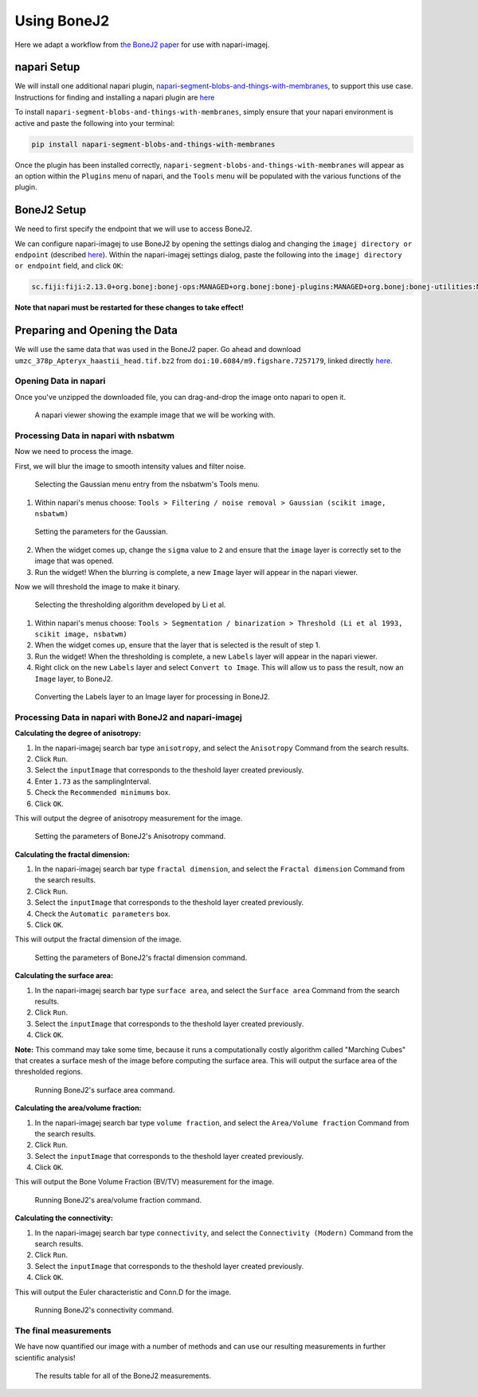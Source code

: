 Using BoneJ2
========================================

Here we adapt a workflow from `the BoneJ2 paper <https://wellcomeopenresearch.org/articles/6-37>`_ for use with napari-imagej.

napari Setup
------------

We will install one additional napari plugin, `napari-segment-blobs-and-things-with-membranes <https://github.com/haesleinhuepf/napari-segment-blobs-and-things-with-membranes>`_, to support this use case. Instructions for finding and installing a napari plugin are `here <https://napari.org/stable/plugins/find_and_install_plugin.html>`__

To install ``napari-segment-blobs-and-things-with-membranes``, simply ensure that your napari environment is active and paste the following into your terminal:

.. code-block:: bash

    pip install napari-segment-blobs-and-things-with-membranes

Once the plugin has been installed correctly, ``napari-segment-blobs-and-things-with-membranes`` will appear as an option within the ``Plugins`` menu of napari, and the ``Tools`` menu will be populated with the various functions of the plugin.

BoneJ2 Setup
------------

We need to first specify the endpoint that we will use to access BoneJ2.

We can configure napari-imagej to use BoneJ2 by opening the settings dialog and changing the ``imagej directory or endpoint`` (described `here <../Configuration.html#imagej-directory-or-endpoint>`__). Within the napari-imagej settings dialog, paste the following into the ``imagej directory or endpoint`` field, and click ``OK``:

.. code-block::

    sc.fiji:fiji:2.13.0+org.bonej:bonej-ops:MANAGED+org.bonej:bonej-plugins:MANAGED+org.bonej:bonej-utilities:MANAGED


**Note that napari must be restarted for these changes to take effect!**

Preparing and Opening the Data
------------------------------

We will use the same data that was used in the BoneJ2 paper. Go ahead and download ``umzc_378p_Apteryx_haastii_head.tif.bz2`` from ``doi:10.6084/m9.figshare.7257179``, linked directly `here <https://figshare.com/ndownloader/files/13369043>`__.

Opening Data in napari
^^^^^^^^^^^^^^^^^^^^^^

Once you've unzipped the downloaded file, you can drag-and-drop the image onto napari to open it.

.. figure:: https://media.imagej.net/napari-imagej/bonej2_open_data.png

            A napari viewer showing the example image that we will be working with.

Processing Data in napari with nsbatwm
^^^^^^^^^^^^^^^^^^^^^^^^^^^^^^^^^^^^^^

Now we need to process the image.

First, we will blur the image to smooth intensity values and filter noise.

.. figure:: https://media.imagej.net/napari-imagej/bonej2_select_gaussian.png

            Selecting the Gaussian menu entry from the nsbatwm's Tools menu.

1. Within napari's menus choose: ``Tools > Filtering / noise removal > Gaussian (scikit image, nsbatwm)``

.. figure:: https://media.imagej.net/napari-imagej/bonej2_gaussian_parameter.png

            Setting the parameters for the Gaussian.

2. When the widget comes up, change the ``sigma`` value to ``2`` and ensure that the ``image`` layer is correctly set to the image that was opened.

3. Run the widget! When the blurring is complete, a new ``Image`` layer will appear in the napari viewer.

Now we will threshold the image to make it binary.

.. figure:: https://media.imagej.net/napari-imagej/bonej2_select_threshold.png

            Selecting the thresholding algorithm developed by Li et al.
   
1. Within napari's menus choose: ``Tools > Segmentation / binarization > Threshold (Li et al 1993, scikit image, nsbatwm)``

2. When the widget comes up, ensure that the layer that is selected is the result of step 1.

3. Run the widget! When the thresholding is complete, a new ``Labels`` layer will appear in the napari viewer.

4. Right click on the new ``Labels`` layer and select ``Convert to Image``. This will allow us to pass the result, now an ``Image`` layer, to BoneJ2.

.. figure:: https://media.imagej.net/napari-imagej/bonej2_convert_to_image.png

            Converting the Labels layer to an Image layer for processing in BoneJ2.
   

Processing Data in napari with BoneJ2 and napari-imagej
^^^^^^^^^^^^^^^^^^^^^^^^^^^^^^^^^^^^^^^^^^^^^^^^^^^^^^^

**Calculating the degree of anisotropy:**

1. In the napari-imagej search bar type ``anisotropy``, and select the ``Anisotropy`` Command from the search results.

2. Click ``Run``.

3. Select the ``inputImage`` that corresponds to the theshold layer created previously.

4. Enter ``1.73`` as the samplingInterval.
   
5. Check the ``Recommended minimums`` box.

6. Click ``OK``.

This will output the degree of anisotropy measurement for the image.

.. figure:: https://media.imagej.net/napari-imagej/bonej2_anisotropy_parameters.png

            Setting the parameters of BoneJ2's Anisotropy command.


**Calculating the fractal dimension:**

1. In the napari-imagej search bar type ``fractal dimension``, and select the ``Fractal dimension`` Command from the search results.

2. Click ``Run``.

3. Select the ``inputImage`` that corresponds to the theshold layer created previously.

4. Check the ``Automatic parameters`` box.

5. Click ``OK``.

This will output the fractal dimension of the image.

.. figure:: https://media.imagej.net/napari-imagej/bonej2_fractal_dimension.png

            Setting the parameters of BoneJ2's fractal dimension command.


**Calculating the surface area:**

1. In the napari-imagej search bar type ``surface area``, and select the ``Surface area`` Command from the search results.

2. Click ``Run``.

3. Select the ``inputImage`` that corresponds to the theshold layer created previously.

4. Click ``OK``.

**Note:** This command may take some time, because it runs a computationally costly algorithm called
"Marching Cubes" that creates a surface mesh of the image before computing the surface area.
This will output the surface area of the thresholded regions.

.. figure:: https://media.imagej.net/napari-imagej/bonej2_surface_area.png

            Running BoneJ2's surface area command.
            

**Calculating the area/volume fraction:**

1. In the napari-imagej search bar type ``volume fraction``, and select the ``Area/Volume fraction`` Command from the search results.

2. Click ``Run``.

3. Select the ``inputImage`` that corresponds to the theshold layer created previously.

4. Click ``OK``.

This will output the Bone Volume Fraction (BV/TV) measurement for the image.

.. figure:: https://media.imagej.net/napari-imagej/bonej2_area_volume_fraction.png

            Running BoneJ2's area/volume fraction command.


**Calculating the connectivity:**

1. In the napari-imagej search bar type ``connectivity``, and select the ``Connectivity (Modern)`` Command from the search results.

2. Click ``Run``.

3. Select the ``inputImage`` that corresponds to the theshold layer created previously.

4. Click ``OK``.

This will output the Euler characteristic and Conn.D for the image.

.. figure:: https://media.imagej.net/napari-imagej/bonej2_connectivity.png

            Running BoneJ2's connectivity command.


The final measurements
^^^^^^^^^^^^^^^^^^^^^^

We have now quantified our image with a number of methods and can use our resulting
measurements in further scientific analysis!

.. figure:: https://media.imagej.net/napari-imagej/bonej2_all_measurements.png

            The results table for all of the BoneJ2 measurements. 
